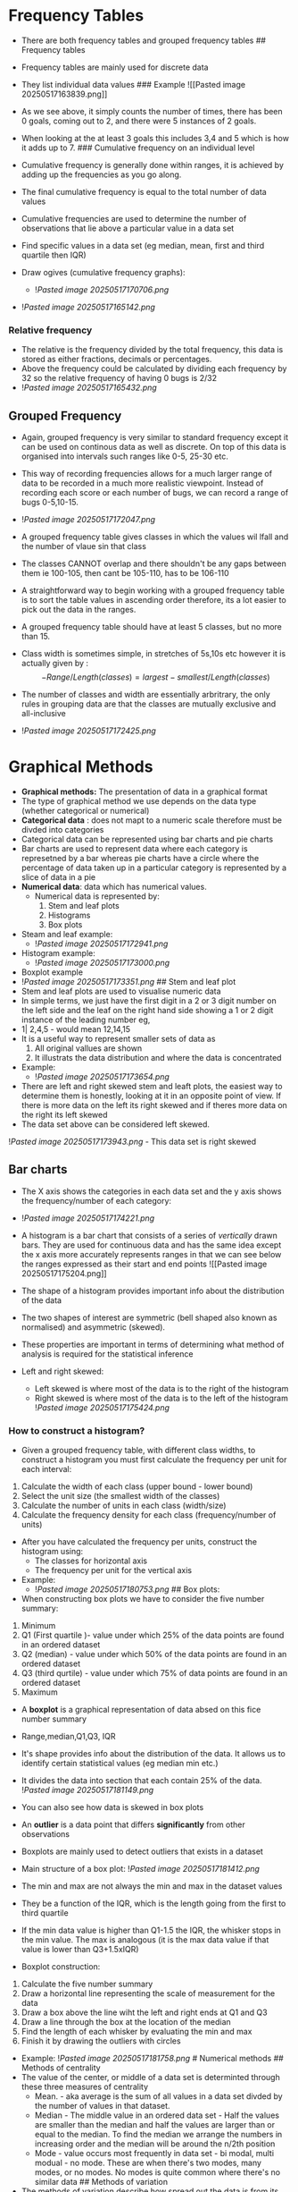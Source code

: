 * Frequency Tables
:PROPERTIES:
:CUSTOM_ID: frequency-tables
:END:
- There are both frequency tables and grouped frequency tables ##
  Frequency tables

- Frequency tables are mainly used for discrete data

- They list individual data values ### Example ![[Pasted image
  20250517163839.png]]

- As we see above, it simply counts the number of times, there has been
  0 goals, coming out to 2, and there were 5 instances of 2 goals.

- When looking at the at least 3 goals this includes 3,4 and 5 which is
  how it adds up to 7. ### Cumulative frequency on an individual level

- Cumulative frequency is generally done within ranges, it is achieved
  by adding up the frequencies as you go along.

- The final cumulative frequency is equal to the total number of data
  values

- Cumulative frequencies are used to determine the number of
  observations that lie above a particular value in a data set

- Find specific values in a data set (eg median, mean, first and third
  quartile then IQR)

- Draw ogives (cumulative frequency graphs):

  - ![[Pasted image 20250517170706.png]]

- ![[Pasted image 20250517165142.png]]

*** Relative frequency
:PROPERTIES:
:CUSTOM_ID: relative-frequency
:END:
- The relative is the frequency divided by the total frequency, this
  data is stored as either fractions, decimals or percentages.
- Above the frequency could be calculated by dividing each frequency by
  32 so the relative frequency of having 0 bugs is 2/32
- ![[Pasted image 20250517165432.png]]

** Grouped Frequency
:PROPERTIES:
:CUSTOM_ID: grouped-frequency
:END:
- Again, grouped frequency is very similar to standard frequency except
  it can be used on continous data as well as discrete. On top of this
  data is organised into intervals such ranges like 0-5, 25-30 etc.

- This way of recording frequencies allows for a much larger range of
  data to be recorded in a much more realistic viewpoint. Instead of
  recording each score or each number of bugs, we can record a range of
  bugs 0-5,10-15.

- ![[Pasted image 20250517172047.png]]

- A grouped frequency table gives classes in which the values wil lfall
  and the number of vlaue sin that class

- The classes CANNOT overlap and there shouldn't be any gaps between
  them ie 100-105, then cant be 105-110, has to be 106-110

- A straightforward way to begin working with a grouped frequency table
  is to sort the table values in ascending order therefore, its a lot
  easier to pick out the data in the ranges.

- A grouped frequency table should have at least 5 classes, but no more
  than 15.

- Class width is sometimes simple, in stretches of 5s,10s etc however it
  is actually given by : \[
    - Range/Length(classes) = largest-smallest / Length(classes)
  \]

- The number of classes and width are essentially arbritrary, the only
  rules in grouping data are that the classes are mutually exclusive and
  all-inclusive

- ![[Pasted image 20250517172425.png]]

* Graphical Methods
:PROPERTIES:
:CUSTOM_ID: graphical-methods
:END:
- *Graphical methods:* The presentation of data in a graphical format
- The type of graphical method we use depends on the data type (whether
  categorical or numerical)
- *Categorical data* : does not mapt to a numeric scale therefore must
  be divded into categories
- Categorical data can be represented using bar charts and pie charts
- Bar charts are used to represent data where each category is
  represetned by a bar whereas pie charts have a circle where the
  percentage of data taken up in a particular category is represented by
  a slice of data in a pie
- *Numerical data*: data which has numerical values.
  - Numerical data is represented by:
    1. Stem and leaf plots
    2. Histograms
    3. Box plots
- Steam and leaf example:
  - ![[Pasted image 20250517172941.png]]
- Histogram example:
  - ![[Pasted image 20250517173000.png]]
- Boxplot example
- ![[Pasted image 20250517173351.png]] ## Stem and leaf plot
- Stem and leaf plots are used to visualise numeric data
- In simple terms, we just have the first digit in a 2 or 3 digit number
  on the left side and the leaf on the right hand side showing a 1 or 2
  digit instance of the leading number eg,
- 1| 2,4,5 - would mean 12,14,15
- It is a useful way to represent smaller sets of data as
  1. All original vallues are shown
  2. It illustrats the data distribution and where the data is
     concentrated
- Example:
  - ![[Pasted image 20250517173654.png]]
- There are left and right skewed stem and leaft plots, the easiest way
  to determine them is honestly, looking at it in an opposite point of
  view. If there is more data on the left its right skewed and if theres
  more data on the right its left skewed
- The data set above can be considered left skewed.

![[Pasted image 20250517173943.png]] - This data set is right skewed

** Bar charts
:PROPERTIES:
:CUSTOM_ID: bar-charts
:END:
- The X axis shows the categories in each data set and the y axis shows
  the frequency/number of each category:

- ![[Pasted image 20250517174221.png]]

- A histogram is a bar chart that consists of a series of /vertically/
  drawn bars. They are used for continuous data and has the same idea
  except the x axis more accurately represents ranges in that we can see
  below the ranges expressed as their start and end points ![[Pasted
  image 20250517175204.png]]

- The shape of a histogram provides important info about the
  distribution of the data

- The two shapes of interest are symmetric (bell shaped also known as
  normalised) and asymmetric (skewed).

- These properties are important in terms of determining what method of
  analysis is required for the statistical inference

- Left and right skewed:

  - Left skewed is where most of the data is to the right of the
    histogram
  - Right skewed is where most of the data is to the left of the
    histogram ![[Pasted image 20250517175424.png]]

*** How to construct a histogram?
:PROPERTIES:
:CUSTOM_ID: how-to-construct-a-histogram
:END:
- Given a grouped frequency table, with different class widths, to
  construct a histogram you must first calculate the frequency per unit
  for each interval:

1. Calculate the width of each class (upper bound - lower bound)
2. Select the unit size (the smallest width of the classes)
3. Calculate the number of units in each class (width/size)
4. Calculate the frequency density for each class (frequency/number of
   units)

- After you have calculated the frequency per units, construct the
  histogram using:
  - The classes for horizontal axis
  - The frequency per unit for the vertical axis
- Example:
  - ![[Pasted image 20250517180753.png]] ## Box plots:
- When constructing box plots we have to consider the five number
  summary:

1. Minimum
2. Q1 (First quartile )- value under which 25% of the data points are
   found in an ordered dataset
3. Q2 (median) - value under which 50% of the data points are found in
   an ordered dataset
4. Q3 (third qurtile) - value under which 75% of data points are found
   in an ordered dataset
5. Maximum

- A *boxplot* is a graphical representation of data absed on this fice
  number summary

- Range,median,Q1,Q3, IQR

- It's shape provides info about the distribution of the data. It allows
  us to identify certain statistical values (eg median min etc.)

- It divides the data into section that each contain 25% of the data.
  ![[Pasted image 20250517181149.png]]

- You can also see how data is skewed in box plots

- An *outlier* is a data point that differs *significantly* from other
  observations

- Boxplots are mainly used to detect outliers that exists in a dataset

- Main structure of a box plot: ![[Pasted image 20250517181412.png]]

- The min and max are not always the min and max in the dataset values

- They be a function of the IQR, which is the length going from the
  first to third quartile

- If the min data value is higher than Q1-1.5 the IQR, the whisker stops
  in the min value. The max is analogous (it is the max data value if
  that value is lower than Q3+1.5xIQR)

- Boxplot construction:

1. Calculate the five number summary
2. Draw a horizontal line representing the scale of measurement for the
   data
3. Draw a box above the line wiht the left and right ends at Q1 and Q3
4. Draw a line through the box at the location of the median
5. Find the length of each whisker by evaluating the min and max
6. Finish it by drawing the outliers with circles

- Example: ![[Pasted image 20250517181758.png]] # Numerical methods ##
  Methods of centrality
- The value of the center, or middle of a data set is determinted
  through these three measures of centrality
  - Mean. - aka average is the sum of all values in a data set divded by
    the number of values in that dataset.
  - Median - The middle value in an ordered data set - Half the values
    are smaller than the median and half the values are larger than or
    equal to the median. To find the median we arrange the numbers in
    increasing order and the median will be around the n/2th position
  - Mode - value occurs most frequently in data set - bi modal, multi
    modual - no mode. These are when there's two modes, many modes, or
    no modes. No modes is quite common where there's no similar data ##
    Methods of variation
- The methods of variation describe how spread out the data is from its
  center:
  - Range - Difference between the max and min values in a data set -
    quick calculation however can be misleading due to extreme values ie
    outliers
  - Standard deviation - The set of sample values is a measure of
    variation of values around the mean. small sd means we have a
    dataset very close to the mean. A large sd means the data is far
    from the mean. The formula for standard deviation is as follows:
    ![[Pasted image 20250517184101.png]] ![[Pasted image
    20250517184138.png]]
- Interquartile range:
  - A measure of variability commonly used for skewed data
  - It is calculated by Q3-Q1
  - To do this we:
    1. Sort the data values
    2. Find the median
    3. Place brackets around the numbers above and below the median
    4. Q1 is the median in the lower half and Q3 is the median in the
       upper half
    5. Finally compute Q3-Q1 and bobs your uncle.

*** Coefficient of variation
:PROPERTIES:
:CUSTOM_ID: coefficient-of-variation
:END:
- The coefficient of variation is used to compare the relative variation
  between tow or more data sets ie the data set with the larger CV has
  the greatest spread of data

- It can be very useful when two or more sets of data that are measured
  in different unit.

- Formula:

  - ![[Pasted image 20250517184342.png]] ### Coefficient of skewness

- The Coeffecient of skewness measures the skewness of a distribution:

- ![[Pasted image 20250517185128.png]]

- The direction of skewness if given by the following:

  - CS < 0 - the distribution is left skewed
  - CS > 0 - the distribution is right skewed
  - CS < 0 - No skewness - evenly
